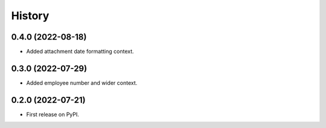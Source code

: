=======
History
=======

0.4.0 (2022-08-18)
------------------

* Added attachment date formatting context.

0.3.0 (2022-07-29)
------------------

* Added employee number and wider context.

0.2.0 (2022-07-21)
------------------

* First release on PyPI.
